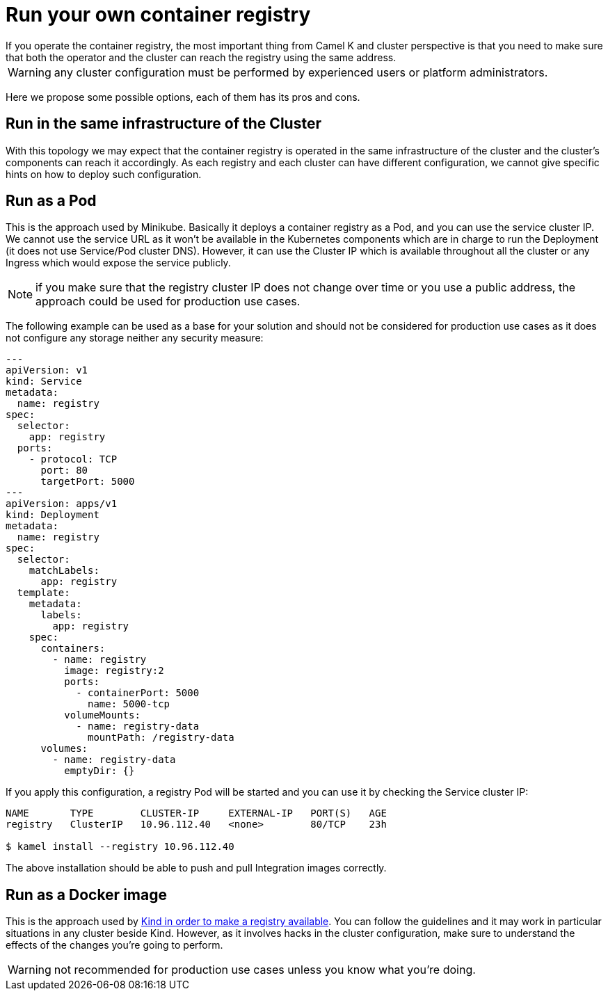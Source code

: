 = Run your own container registry
If you operate the container registry, the most important thing from Camel K and cluster perspective is that you need to make sure that both the operator and the cluster can reach the registry using the same address.

WARNING: any cluster configuration must be performed by experienced users or platform administrators.

Here we propose some possible options, each of them has its pros and cons.

[[configuring-registry-run-infra]]
== Run in the same infrastructure of the Cluster

With this topology we may expect that the container registry is operated in the same infrastructure of the cluster and the cluster's components can reach it accordingly. As each registry and each cluster can have different configuration, we cannot give specific hints on how to deploy such configuration.

[[configuring-registry-run-pod]]
== Run as a Pod

This is the approach used by Minikube. Basically it deploys a container registry as a Pod, and you can use the service cluster IP. We cannot use the service URL as it won't be available in the Kubernetes components which are in charge to run the Deployment (it does not use Service/Pod cluster DNS). However, it can use the Cluster IP which is available throughout all the cluster or any Ingress which would expose the service publicly.

NOTE: if you make sure that the registry cluster IP does not change over time or you use a public address, the approach could be used for production use cases.

The following example can be used as a base for your solution and should not be considered for production use cases as it does not configure any storage neither any security measure:

```yaml
---
apiVersion: v1
kind: Service
metadata:
  name: registry
spec:
  selector:
    app: registry
  ports:
    - protocol: TCP
      port: 80
      targetPort: 5000
---
apiVersion: apps/v1
kind: Deployment
metadata:
  name: registry
spec:
  selector:
    matchLabels:
      app: registry
  template:
    metadata:
      labels:
        app: registry
    spec:
      containers:
        - name: registry
          image: registry:2
          ports:
            - containerPort: 5000
              name: 5000-tcp
          volumeMounts:
            - name: registry-data
              mountPath: /registry-data
      volumes:
        - name: registry-data
          emptyDir: {}
```
If you apply this configuration, a registry Pod will be started and you can use it by checking the Service cluster IP:
```
NAME       TYPE        CLUSTER-IP     EXTERNAL-IP   PORT(S)   AGE
registry   ClusterIP   10.96.112.40   <none>        80/TCP    23h

$ kamel install --registry 10.96.112.40
```

The above installation should be able to push and pull Integration images correctly.

[[configuring-registry-run-docker]]
== Run as a Docker image

This is the approach used by https://kind.sigs.k8s.io/docs/user/local-registry/[Kind in order to make a registry available]. You can follow the guidelines and it may work in particular situations in any cluster beside Kind. However, as it involves hacks in the cluster configuration, make sure to understand the effects of the changes you're going to perform.

WARNING: not recommended for production use cases unless you know what you're doing.